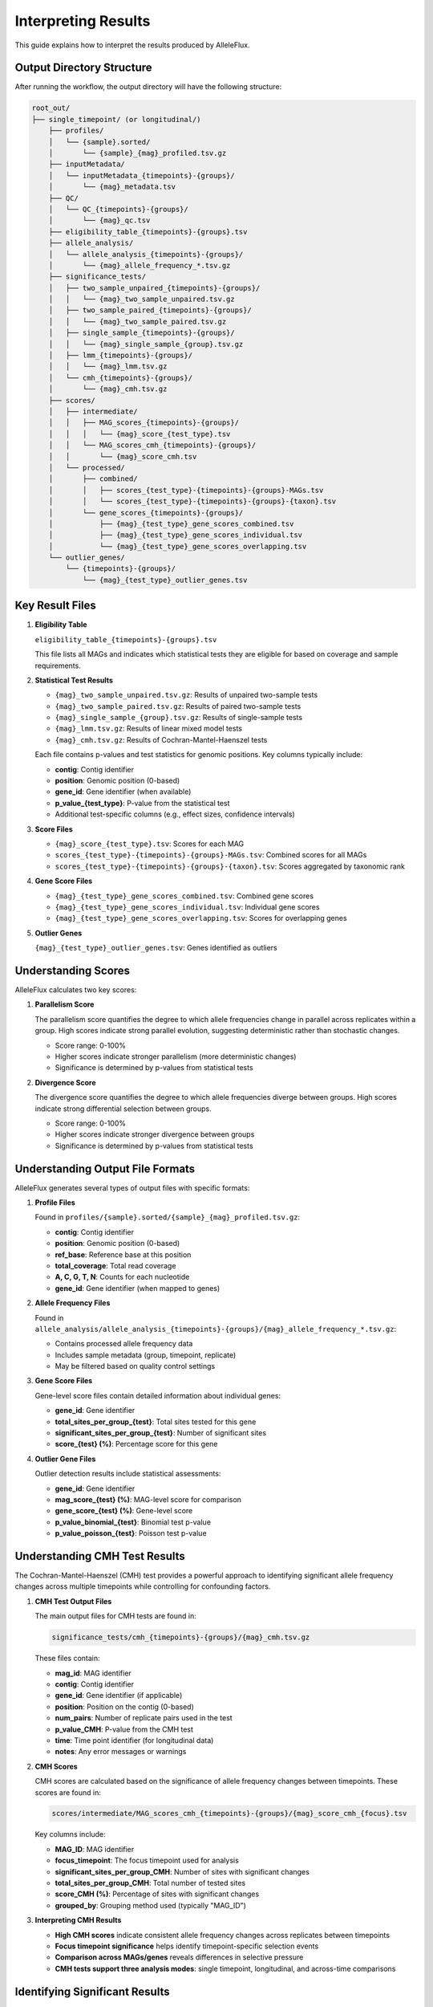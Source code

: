 Interpreting Results
=====================

This guide explains how to interpret the results produced by AlleleFlux.

Output Directory Structure
---------------------------

After running the workflow, the output directory will have the following structure:

.. code-block:: text

    root_out/
    ├── single_timepoint/ (or longitudinal/)
        ├── profiles/
        │   └── {sample}.sorted/
        │       └── {sample}_{mag}_profiled.tsv.gz
        ├── inputMetadata/
        │   └── inputMetadata_{timepoints}-{groups}/
        │       └── {mag}_metadata.tsv
        ├── QC/
        │   └── QC_{timepoints}-{groups}/
        │       └── {mag}_qc.tsv
        ├── eligibility_table_{timepoints}-{groups}.tsv
        ├── allele_analysis/
        │   └── allele_analysis_{timepoints}-{groups}/
        │       └── {mag}_allele_frequency_*.tsv.gz
        ├── significance_tests/
        │   ├── two_sample_unpaired_{timepoints}-{groups}/
        │   │   └── {mag}_two_sample_unpaired.tsv.gz
        │   ├── two_sample_paired_{timepoints}-{groups}/
        │   │   └── {mag}_two_sample_paired.tsv.gz
        │   ├── single_sample_{timepoints}-{groups}/
        │   │   └── {mag}_single_sample_{group}.tsv.gz
        │   ├── lmm_{timepoints}-{groups}/
        │   │   └── {mag}_lmm.tsv.gz
        │   └── cmh_{timepoints}-{groups}/
        │       └── {mag}_cmh.tsv.gz
        ├── scores/
        │   ├── intermediate/
        │   │   ├── MAG_scores_{timepoints}-{groups}/
        │   │   │   └── {mag}_score_{test_type}.tsv
        │   │   └── MAG_scores_cmh_{timepoints}-{groups}/
        │   │       └── {mag}_score_cmh.tsv
        │   └── processed/
        │       ├── combined/
        │       │   ├── scores_{test_type}-{timepoints}-{groups}-MAGs.tsv
        │       │   └── scores_{test_type}-{timepoints}-{groups}-{taxon}.tsv
        │       └── gene_scores_{timepoints}-{groups}/
        │           ├── {mag}_{test_type}_gene_scores_combined.tsv
        │           ├── {mag}_{test_type}_gene_scores_individual.tsv
        │           └── {mag}_{test_type}_gene_scores_overlapping.tsv
        └── outlier_genes/
            └── {timepoints}-{groups}/
                └── {mag}_{test_type}_outlier_genes.tsv

Key Result Files
-----------------

1. **Eligibility Table**

   ``eligibility_table_{timepoints}-{groups}.tsv``

   This file lists all MAGs and indicates which statistical tests they are eligible for based on coverage and sample requirements.

2. **Statistical Test Results**

   - ``{mag}_two_sample_unpaired.tsv.gz``: Results of unpaired two-sample tests
   - ``{mag}_two_sample_paired.tsv.gz``: Results of paired two-sample tests  
   - ``{mag}_single_sample_{group}.tsv.gz``: Results of single-sample tests
   - ``{mag}_lmm.tsv.gz``: Results of linear mixed model tests
   - ``{mag}_cmh.tsv.gz``: Results of Cochran-Mantel-Haenszel tests

   Each file contains p-values and test statistics for genomic positions. Key columns typically include:
   
   - **contig**: Contig identifier
   - **position**: Genomic position (0-based)
   - **gene_id**: Gene identifier (when available)
   - **p_value_{test_type}**: P-value from the statistical test
   - Additional test-specific columns (e.g., effect sizes, confidence intervals)

3. **Score Files**

   - ``{mag}_score_{test_type}.tsv``: Scores for each MAG
   - ``scores_{test_type}-{timepoints}-{groups}-MAGs.tsv``: Combined scores for all MAGs
   - ``scores_{test_type}-{timepoints}-{groups}-{taxon}.tsv``: Scores aggregated by taxonomic rank

4. **Gene Score Files**

   - ``{mag}_{test_type}_gene_scores_combined.tsv``: Combined gene scores
   - ``{mag}_{test_type}_gene_scores_individual.tsv``: Individual gene scores
   - ``{mag}_{test_type}_gene_scores_overlapping.tsv``: Scores for overlapping genes

5. **Outlier Genes**

   ``{mag}_{test_type}_outlier_genes.tsv``: Genes identified as outliers

Understanding Scores
---------------------

AlleleFlux calculates two key scores:

1. **Parallelism Score**

   The parallelism score quantifies the degree to which allele frequencies change in parallel across replicates within a group. High scores indicate strong parallel evolution, suggesting deterministic rather than stochastic changes.

   - Score range: 0-100%
   - Higher scores indicate stronger parallelism (more deterministic changes)
   - Significance is determined by p-values from statistical tests

2. **Divergence Score**

   The divergence score quantifies the degree to which allele frequencies diverge between groups. High scores indicate strong differential selection between groups.

   - Score range: 0-100%
   - Higher scores indicate stronger divergence between groups
   - Significance is determined by p-values from statistical tests

Understanding Output File Formats
----------------------------------

AlleleFlux generates several types of output files with specific formats:

1. **Profile Files**

   Found in ``profiles/{sample}.sorted/{sample}_{mag}_profiled.tsv.gz``:
   
   - **contig**: Contig identifier
   - **position**: Genomic position (0-based)
   - **ref_base**: Reference base at this position
   - **total_coverage**: Total read coverage
   - **A, C, G, T, N**: Counts for each nucleotide
   - **gene_id**: Gene identifier (when mapped to genes)

2. **Allele Frequency Files**

   Found in ``allele_analysis/allele_analysis_{timepoints}-{groups}/{mag}_allele_frequency_*.tsv.gz``:
   
   - Contains processed allele frequency data
   - Includes sample metadata (group, timepoint, replicate)
   - May be filtered based on quality control settings

3. **Gene Score Files**

   Gene-level score files contain detailed information about individual genes:
   
   - **gene_id**: Gene identifier
   - **total_sites_per_group_{test}**: Total sites tested for this gene
   - **significant_sites_per_group_{test}**: Number of significant sites
   - **score_{test} (%)**: Percentage score for this gene

4. **Outlier Gene Files**

   Outlier detection results include statistical assessments:
   
   - **gene_id**: Gene identifier
   - **mag_score_{test} (%)**: MAG-level score for comparison
   - **gene_score_{test} (%)**: Gene-level score
   - **p_value_binomial_{test}**: Binomial test p-value
   - **p_value_poisson_{test}**: Poisson test p-value

Understanding CMH Test Results
-----------------------------

The Cochran-Mantel-Haenszel (CMH) test provides a powerful approach to identifying significant allele frequency changes across multiple timepoints while controlling for confounding factors.

1. **CMH Test Output Files**

   The main output files for CMH tests are found in:
   
   .. code-block:: text
   
       significance_tests/cmh_{timepoints}-{groups}/{mag}_cmh.tsv.gz
   
   These files contain:
   
   - **mag_id**: MAG identifier
   - **contig**: Contig identifier
   - **gene_id**: Gene identifier (if applicable)
   - **position**: Position on the contig (0-based)
   - **num_pairs**: Number of replicate pairs used in the test
   - **p_value_CMH**: P-value from the CMH test
   - **time**: Time point identifier (for longitudinal data)
   - **notes**: Any error messages or warnings

2. **CMH Scores**

   CMH scores are calculated based on the significance of allele frequency changes between timepoints. These scores are found in:
   
   .. code-block:: text
   
       scores/intermediate/MAG_scores_cmh_{timepoints}-{groups}/{mag}_score_cmh_{focus}.tsv
   
   Key columns include:
   
   - **MAG_ID**: MAG identifier
   - **focus_timepoint**: The focus timepoint used for analysis
   - **significant_sites_per_group_CMH**: Number of sites with significant changes
   - **total_sites_per_group_CMH**: Total number of tested sites
   - **score_CMH (%)**: Percentage of sites with significant changes
   - **grouped_by**: Grouping method used (typically "MAG_ID")

3. **Interpreting CMH Results**

   - **High CMH scores** indicate consistent allele frequency changes across replicates between timepoints
   - **Focus timepoint significance** helps identify timepoint-specific selection events  
   - **Comparison across MAGs/genes** reveals differences in selective pressure
   - **CMH tests support three analysis modes**: single timepoint, longitudinal, and across-time comparisons

Identifying Significant Results
--------------------------------

To identify significant results:

1. **MAG-level Analysis**
   
   - Look for MAGs with high scores in ``scores_{test_type}-{timepoints}-{groups}-MAGs.tsv``
   - Focus on MAGs with high percentages of significant sites
   - Compare scores across different test types (paired, unpaired, LMM, CMH)

2. **Taxonomic Analysis**
   
   - Compare scores across taxonomic ranks in ``scores_{test_type}-{timepoints}-{groups}-{taxon}.tsv``
   - Look for taxonomic groups with consistently high scores
   - Consider scores from multiple statistical approaches for robust interpretation

3. **Gene-level Analysis**
   
   - Identify genes with exceptionally high scores in ``{mag}_{test_type}_gene_scores_individual.tsv``
   - Focus on outlier genes identified in ``{mag}_{test_type}_outlier_genes.tsv``
   - Pay special attention to genes that appear as outliers in multiple tests

Example Interpretation
----------------------

Here's an example workflow for interpreting AlleleFlux results:

1. **Start with Eligibility Analysis**
   
   Examine the eligibility table to see which MAGs have sufficient coverage:
   
   .. code-block:: bash
   
       head eligibility_table_pre_post-control_treatment.tsv

2. **Examine MAG-level Scores**
   
   Look at the combined MAG scores to identify MAGs with high parallelism or divergence:
   
   .. code-block:: bash
   
       # Two-sample unpaired test results
       head scores_two_sample_unpaired-pre_post-control_treatment-MAGs.tsv
       
       # CMH test results (if available)
       head scores_cmh-pre_post-control_treatment-MAGs.tsv

3. **Analyze Taxonomic Patterns**
   
   Examine taxonomic aggregations to identify groups showing strong signals:
   
   .. code-block:: bash
   
       # Family-level aggregation
       head scores_two_sample_unpaired-pre_post-control_treatment-family.tsv

4. **Investigate Gene-level Results**
   
   Focus on specific MAGs with high scores and examine gene-level results:
   
   .. code-block:: bash
   
       # Individual gene scores for a specific MAG
       head MAG123_two_sample_unpaired_gene_scores_individual.tsv
       
       # Outlier genes for the same MAG
       head MAG123_two_sample_unpaired_outlier_genes.tsv

5. **Compare Statistical Approaches**
   
   Compare results from different statistical tests for consistency:
   
   - Two-sample tests (paired vs unpaired)
   - Linear Mixed Models (LMM)
   - Cochran-Mantel-Haenszel (CMH) tests

6. **Validate Interesting Findings**
   
   For genes identified as outliers or showing high scores:
   
   - Check their functional annotations
   - Examine their genomic context
   - Consider their biological relevance to your experimental conditions

Further Analysis
-----------------

After identifying genes of interest, you may want to:

1. Investigate the specific mutations within these genes
2. Compare the results across different statistical tests
3. Correlate the findings with metadata (e.g., clinical outcomes, environmental factors)
4. Validate key findings with follow-up experiments or targeted sequencing

Troubleshooting Interpretation Issues
-------------------------------------

**Empty or Missing Results**

If you encounter empty result files:

- Check the eligibility table to ensure MAGs meet minimum sample requirements
- Verify that input data has sufficient coverage and quality
- Review quality control parameters (``breadth_threshold``, ``min_sample_num``)

**Low Scores Across All MAGs**

If all scores are consistently low:

- Consider adjusting the p-value threshold in configuration
- Check if experimental conditions provide sufficient selective pressure
- Verify that timepoints are appropriate for detecting evolutionary changes

**Inconsistent Results Between Statistical Tests**

If different tests give conflicting results:

- LMM tests may be more sensitive to experimental design complexities
- Two-sample tests may be affected by unbalanced group sizes
- CMH tests are particularly suited for detecting consistent directional changes

**High Background Significance**

If many positions show significance without biological relevance:

- Consider more stringent p-value thresholds
- Enable preprocessing to filter out low-effect sites
- Check for technical artifacts in sequencing or alignment

**Missing Gene Annotations**

If gene IDs are missing from results:

- Ensure Prodigal gene prediction was run on the reference sequences
- Verify that the gene FASTA file path is correct in configuration
- Check that contig names match between reference FASTA and gene predictions